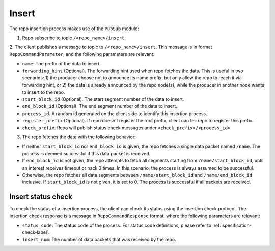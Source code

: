 .. _specification-insert-label:

Insert
======

The repo insertion process makes use of the ``PubSub`` module:

1. Repo subscribe to topic ``/<repo_name>/insert``.

2. The client publishes a message to topic to ``/<repo_name>/insert``. This
message is in format ``RepoCommandParameter``, and the following parameters
are relevant:

* ``name``: The prefix of the data to insert.

* ``forwarding_hint`` (Optional). The forwarding hint used when repo fetches the data. This is useful in two scenarios: 1) the producer choose not to announce its name prefix, but only allow the repo to reach it via forwarding hint, or 2) the data is already announced by the repo node(s), while the producer in another node wants to insert to the repo.
    
* ``start_block_id`` (Optional). The start segment number of the data to insert.

* ``end_block_id`` (Optional). The end segment number of the data to insert.

* ``process_id``. A random id generated on the client side to identify this insertion process.

* ``register_prefix`` (Optional). If repo doesn't register the root prefix, client can tell repo to register this prefix.

* ``check_prefix``. Repo will publish status check messages under ``<check_prefix>/<process_id>``.

3. The repo fetches the data with the following behavior:

* If neither ``start_block_id`` nor ``end_block_id`` is given, the repo fetches a single data packet named ``/name``. The process is deemed successful if this data packet is received.

* If ``end_block_id`` is not given, the repo attempts to fetch all segments starting from ``/name/start_block_id``, until an interest receives timeout or nack 3 times. In this scenario, the process is always assumed to be successful.

* Otherwise, the repo fetches all data segments between ``/name/start_block_id`` and ``/name/end_block_id`` inclusive. If ``start_block_id`` is not given, it is set to 0. The process is successful if all packets are received.


Insert status check
-------------------

To check the status of a insertion process, the client can check its status 
using the insertion check protocol.
The insertion check response is a message in ``RepoCommandResponse`` format,
where the following parameters are relevant:

* ``status_code``: The status code of the process. For status code definitions, please refer to :ref:`specification-check-label`.

* ``insert_num``: The number of data packets that was received by the repo.
